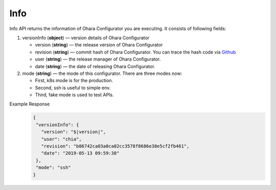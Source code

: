..
.. Copyright 2019 is-land
..
.. Licensed under the Apache License, Version 2.0 (the "License");
.. you may not use this file except in compliance with the License.
.. You may obtain a copy of the License at
..
..     http://www.apache.org/licenses/LICENSE-2.0
..
.. Unless required by applicable law or agreed to in writing, software
.. distributed under the License is distributed on an "AS IS" BASIS,
.. WITHOUT WARRANTIES OR CONDITIONS OF ANY KIND, either express or implied.
.. See the License for the specific language governing permissions and
.. limitations under the License.
..


Info
====

Info API returns the information of Ohara Configurator you are
executing. It consists of following fields:

#. versionInfo (**object**) — version details of Ohara Configurator

   - version (**string**) — the release version of Ohara Configurator
   - revision (**string**) — commit hash of Ohara Configurator. You can trace the hash code via `Github <https://github.com/oharastream/ohara/commits/master>`__
   - user (**string**) — the release manager of Ohara Configurator.
   - date (**string**) — the date of releasing Ohara Configurator.

#. mode (**string**) — the mode of this configurator. There are three modes now:

   - First, k8s mode is for the production.
   - Second, ssh is useful to simple env.
   - Third, fake mode is used to test APIs.

Example Response
  .. code-block:: json

     {
      "versionInfo": {
        "version": "$|version|",
        "user": "chia",
        "revision": "b86742ca03a0ca02cc3578f8686e38e5cf2fb461",
        "date": "2019-05-13 09:59:38"
      },
      "mode": "ssh"
     }
